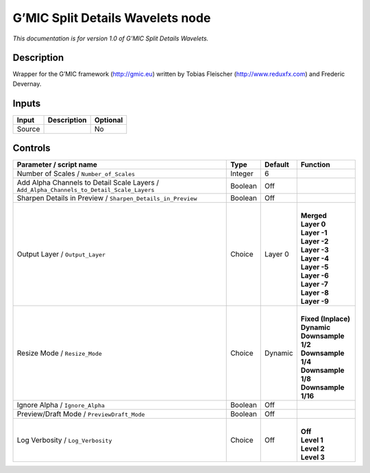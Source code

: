 .. _eu.gmic.SplitDetailsWavelets:

G’MIC Split Details Wavelets node
=================================

*This documentation is for version 1.0 of G’MIC Split Details Wavelets.*

Description
-----------

Wrapper for the G’MIC framework (http://gmic.eu) written by Tobias Fleischer (http://www.reduxfx.com) and Frederic Devernay.

Inputs
------

+--------+-------------+----------+
| Input  | Description | Optional |
+========+=============+==========+
| Source |             | No       |
+--------+-------------+----------+

Controls
--------

.. tabularcolumns:: |>{\raggedright}p{0.2\columnwidth}|>{\raggedright}p{0.06\columnwidth}|>{\raggedright}p{0.07\columnwidth}|p{0.63\columnwidth}|

.. cssclass:: longtable

+-------------------------------------------------------------------------------------------+---------+---------+-----------------------+
| Parameter / script name                                                                   | Type    | Default | Function              |
+===========================================================================================+=========+=========+=======================+
| Number of Scales / ``Number_of_Scales``                                                   | Integer | 6       |                       |
+-------------------------------------------------------------------------------------------+---------+---------+-----------------------+
| Add Alpha Channels to Detail Scale Layers / ``Add_Alpha_Channels_to_Detail_Scale_Layers`` | Boolean | Off     |                       |
+-------------------------------------------------------------------------------------------+---------+---------+-----------------------+
| Sharpen Details in Preview / ``Sharpen_Details_in_Preview``                               | Boolean | Off     |                       |
+-------------------------------------------------------------------------------------------+---------+---------+-----------------------+
| Output Layer / ``Output_Layer``                                                           | Choice  | Layer 0 | |                     |
|                                                                                           |         |         | | **Merged**          |
|                                                                                           |         |         | | **Layer 0**         |
|                                                                                           |         |         | | **Layer -1**        |
|                                                                                           |         |         | | **Layer -2**        |
|                                                                                           |         |         | | **Layer -3**        |
|                                                                                           |         |         | | **Layer -4**        |
|                                                                                           |         |         | | **Layer -5**        |
|                                                                                           |         |         | | **Layer -6**        |
|                                                                                           |         |         | | **Layer -7**        |
|                                                                                           |         |         | | **Layer -8**        |
|                                                                                           |         |         | | **Layer -9**        |
+-------------------------------------------------------------------------------------------+---------+---------+-----------------------+
| Resize Mode / ``Resize_Mode``                                                             | Choice  | Dynamic | |                     |
|                                                                                           |         |         | | **Fixed (Inplace)** |
|                                                                                           |         |         | | **Dynamic**         |
|                                                                                           |         |         | | **Downsample 1/2**  |
|                                                                                           |         |         | | **Downsample 1/4**  |
|                                                                                           |         |         | | **Downsample 1/8**  |
|                                                                                           |         |         | | **Downsample 1/16** |
+-------------------------------------------------------------------------------------------+---------+---------+-----------------------+
| Ignore Alpha / ``Ignore_Alpha``                                                           | Boolean | Off     |                       |
+-------------------------------------------------------------------------------------------+---------+---------+-----------------------+
| Preview/Draft Mode / ``PreviewDraft_Mode``                                                | Boolean | Off     |                       |
+-------------------------------------------------------------------------------------------+---------+---------+-----------------------+
| Log Verbosity / ``Log_Verbosity``                                                         | Choice  | Off     | |                     |
|                                                                                           |         |         | | **Off**             |
|                                                                                           |         |         | | **Level 1**         |
|                                                                                           |         |         | | **Level 2**         |
|                                                                                           |         |         | | **Level 3**         |
+-------------------------------------------------------------------------------------------+---------+---------+-----------------------+
